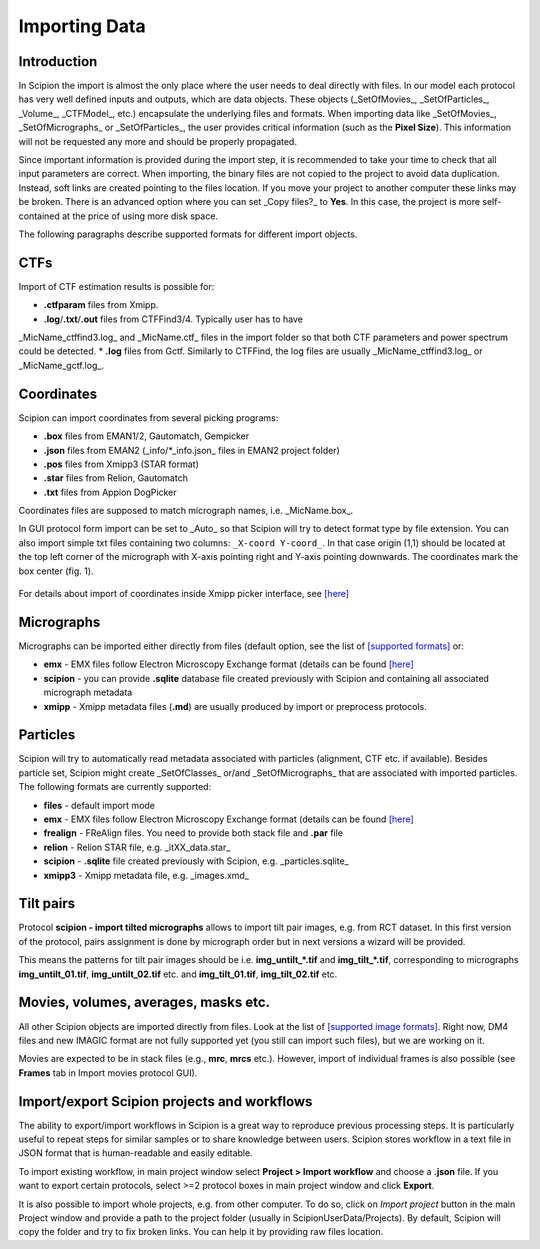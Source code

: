 .. _importingData:

==============
Importing Data
==============


**Introduction**
----------------

In Scipion the import is almost the only place where the user needs to deal directly
with files. In our model each protocol has very well defined inputs and outputs, which
are data objects. These objects (_SetOfMovies_, _SetOfParticles_, _Volume_, _CTFModel_,
etc.) encapsulate the underlying files and formats.
When importing data like _SetOfMovies_, _SetOfMicrographs_ or _SetOfParticles_, the
user provides critical information (such as the **Pixel Size**). This information will not
be requested any more and should be properly propagated.


Since important information is provided during the import step, it is recommended
to take your time to check that all input parameters are correct.
When importing, the binary files are not copied to the project to avoid data
duplication. Instead, soft links are created pointing to the files location. If you
move your project to another computer these links may be broken. There is
an advanced option where you can set _Copy files?_ to **Yes**. In this case, the
project is more self-contained at the price of using more disk space.

The following paragraphs describe supported formats for different import objects.

**CTFs**
--------

Import of CTF estimation results is possible for:

* **.ctfparam** files from Xmipp.
* **.log**/**.txt**/**.out** files from CTFFind3/4. Typically user has to have
_MicName_ctffind3.log_ and _MicName.ctf_ files in the import folder so that both
CTF parameters and power spectrum could be detected.
* **.log** files from Gctf. Similarly to CTFFind, the log files are usually
_MicName_ctffind3.log_ or _MicName_gctf.log_.

**Coordinates**
---------------

Scipion can import coordinates from several picking programs:

* **.box** files from EMAN1/2, Gautomatch, Gempicker
* **.json** files from EMAN2 (_info/*_info.json_ files in EMAN2 project folder)
* **.pos** files from Xmipp3 (STAR format)
* **.star** files from Relion, Gautomatch
* **.txt** files from Appion DogPicker

Coordinates files are supposed to match micrograph names, i.e. _MicName.box_.

In GUI protocol form import can be set to _Auto_ so that Scipion will try to
detect format type by file extension. You can also import simple txt files
containing two columns: ``_X-coord Y-coord_``. In that case origin (1,1) should
be located at the top left corner of the micrograph with X-axis pointing right
and Y-axis pointing downwards. The coordinates mark the box center (fig. 1).

.. figure:: https://github.com/I2PC/scipion/wiki/images/etc/box_coord.png
   :width: 200
   :align: center
   :alt: Box coordinates


For details about import of coordinates inside Xmipp picker interface,
see  `[here] <https://github.com/I2PC/scipion/wiki/Picker#import-coordinates>`_

**Micrographs**
---------------

Micrographs can be imported either directly from files (default option, see the
list of `[supported formats] <http://xmipp.cnb.csic.es/twiki/bin/view/Xmipp/ImageFormats))>`_ or:

* **emx** - EMX files follow Electron Microscopy Exchange format (details can be found `[here] <http://i2pc.cnb.csic.es/emx/LoadHome.htm>`_
* **scipion** - you can provide **.sqlite** database file created previously with Scipion and containing all associated micrograph metadata
* **xmipp** - Xmipp metadata files (**.md**) are usually produced by import or preprocess protocols.


**Particles**
-------------

Scipion will try to automatically read metadata associated with particles
(alignment, CTF etc. if available). Besides particle set, Scipion might create
_SetOfClasses_ or/and _SetOfMicrographs_ that are associated with imported
particles. The following formats are currently supported:

* **files** - default import mode
* **emx** - EMX files follow Electron Microscopy Exchange format (details can be found `[here] <(http://i2pc.cnb.csic.es/emx/LoadHome.htm))>`_
* **frealign** - FReAlign files. You need to provide both stack file and **.par** file
* **relion** - Relion STAR file, e.g. _itXX_data.star_
* **scipion** - **.sqlite** file created previously with Scipion, e.g. _particles.sqlite_
* **xmipp3** - Xmipp metadata file, e.g. _images.xmd_


**Tilt pairs**
--------------

Protocol **scipion - import tilted micrographs** allows to import tilt pair
images, e.g. from RCT dataset. In this first version of the protocol, pairs
assignment is done by micrograph order but in next versions a wizard will be
provided.

This means the patterns for tilt pair images should be i.e. **img_untilt_*.tif**
and **img_tilt_*.tif**, corresponding to micrographs **img_untilt_01.tif**,
**img_untilt_02.tif** etc. and **img_tilt_01.tif**, **img_tilt_02.tif** etc.


**Movies, volumes, averages, masks etc.**
-----------------------------------------

All other Scipion objects are imported directly from files. Look at the list
of `[supported image formats] <(http://xmipp.cnb.csic.es/twiki/bin/view/Xmipp/ImageFormats)>`_.
Right now, DM4 files and new IMAGIC format are not fully supported yet
(you still can import such files), but we are working on it.

Movies are expected to be in stack files (e.g., **mrc**, **mrcs** etc.). However,
import of individual frames is also possible (see **Frames** tab in Import
movies protocol GUI).

**Import/export Scipion projects and workflows**
------------------------------------------------

The ability to export/import workflows in Scipion is a great way to reproduce
previous processing steps. It is particularly useful to repeat steps for similar
samples or to share knowledge between users. Scipion stores workflow in a text
file in JSON format that is human-readable and easily editable.

To import existing workflow, in main project window select
**Project > Import workflow** and choose a **.json** file. If you want to export
certain protocols, select >=2 protocol boxes in main project window and
click **Export**.

It is also possible to import whole projects, e.g. from other computer. To do so,
click on *Import project* button in the main Project window  and provide a path
to the project folder (usually in ScipionUserData/Projects). By default, Scipion
will copy the folder and try to fix broken links. You can help it by providing
raw files location.



